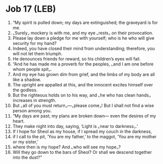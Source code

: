 * Job 17 (LEB)
:PROPERTIES:
:ID: LEB/18-JOB17
:END:

1. “My spirit is pulled down; my days are extinguished; the graveyard is for me.
2. ⌞Surely⌟ mockery is with me, and my eye ⌞rests⌟ on their provocation.
3. Please lay down a pledge for me with yourself; who is he who will give security for my hand?
4. Indeed, you have closed their mind from understanding; therefore, you will not let them triumph.
5. He denounces friends for reward, so his children’s eyes will fail.
6. “And he has made me a proverb for the peoples, ⌞and I am one before whom people spit⌟.
7. And my eye has grown dim from grief, and the limbs of my body are all like a shadow.
8. The upright are appalled at this, and the innocent excites himself over the godless.
9. But the righteous holds on to his way, and ⌞he who has clean hands⌟ increases in strength.
10. But ⌞all of you must return⌟—⌞please come⌟! But I shall not find a wise person among you.
11. “My days are past; my plans are broken down— even the desires of my heart.
12. They make night into day, saying, ‘Light is ⌞near to darkness⌟.’
13. If I hope for Sheol as my house, if I spread my couch in the darkness,
14. if I call to the pit, ‘You are my father,’ to the maggot, ‘You are my mother or my sister,’
15. where then is my hope? And ⌞who will see my hope⌟?
16. Will they go down to the bars of Sheol? Or shall we descend together into the dust?”
